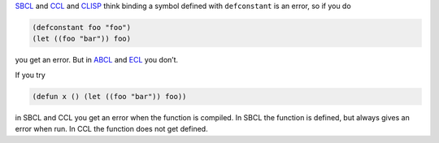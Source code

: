 .. title: Binding a symbol defined with DEFCONSTANT with LET is not portable in Common Lisp
.. slug: binding-a-symbol-defined-with-defconstant-with-let-is-not-portable-in-common-lisp
.. date: 2020-04-24 23:46:39 UTC-04:00
.. tags: common lisp,abcl,ccl,clisp,ecl,sbcl
.. category: computer/lisp
.. link:
.. description:
.. type: text

.. role:: app

SBCL_ and CCL_ and CLISP_ think binding a symbol defined with ``defconstant``
is an error, so if you do

.. code:: common-lisp

   (defconstant foo "foo")
   (let ((foo "bar")) foo)

you get an error.  But in ABCL_ and ECL_ you don’t.

If you try

.. code:: common-lisp

   (defun x () (let ((foo "bar")) foo))

in SBCL and CCL you get an error when the function is compiled.
In SBCL the function is defined, but always gives an error when run.
In CCL the function does not get defined.

.. _SBCL: http://www.sbcl.org/
.. _CCL: https://ccl.clozure.com/
.. _CLISP: https://clisp.sourceforge.io/
.. _ABCL: https://abcl.org/
.. _ECL: https://common-lisp.net/project/ecl/
